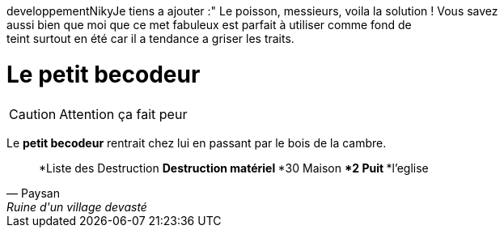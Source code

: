 
developpementNikyJe tiens a ajouter :" Le poisson, messieurs, voila la solution ! Vous savez +
 aussi bien que moi que ce met fabuleux est parfait à utiliser comme fond de +
 teint surtout en été car il a tendance a griser les traits.

= Le petit becodeur

CAUTION: Attention ça fait peur 

Le *petit becodeur* rentrait chez lui en passant par le bois de la cambre.


[quote, Paysan, Ruine d'un village devasté]
*Liste des Destruction
**Destruction matériel
***30 Maison
***2 Puit
***l'eglise

